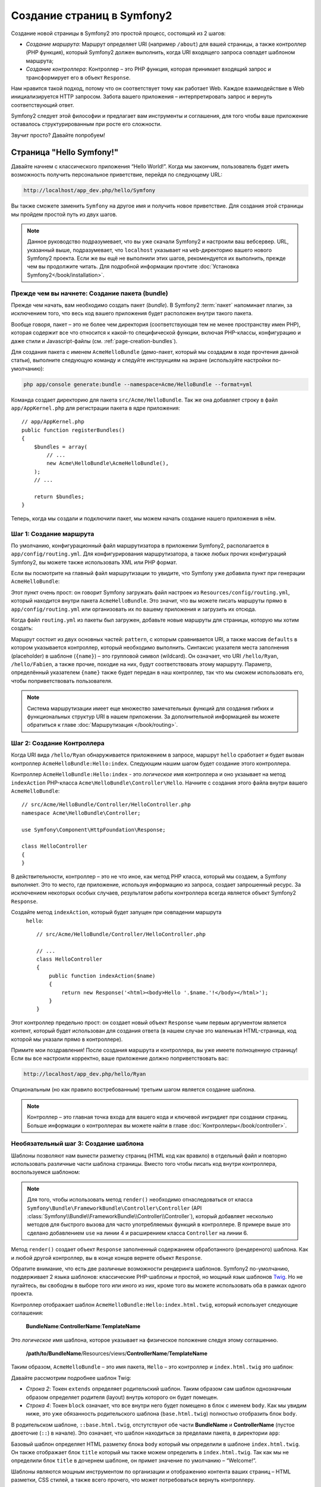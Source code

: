 .. index::
   single: Создание страниц

Создание страниц в Symfony2
=============================

Создание новой страницы в Symfony2 это простой процесс, состоящий из 2 шагов:

* *Создание маршрута*: Маршрут определяет URI (например ``/about``) для вашей
  страницы, а также контроллер (PHP функция), который Symfony2 должен выполнить,
  когда URI входящего запроса совпадет шаблоном маршрута;

* *Создание контроллера*: Контроллер – это PHP функция, которая принимает входящий запрос и трансформирует его в объект ``Response``.

Нам нравится такой подход, потому что он соответствует тому как работает Web. Каждое взаимодействие в Web инициализируется HTTP запросом. Забота вашего приложения – интерпретировать запрос и вернуть соответствующий ответ.

Symfony2 следует этой философии и предлагает вам инструменты и соглашения, для того чтобы ваше приложение оставалось структурированным при росте его сложности.

Звучит просто? Давайте попробуем!

.. index::
   single: Создание страниц; Пример

Страница "Hello Symfony!"
----------------------------

Давайте начнем с классического приложения “Hello World!”. Когда мы закончим, пользователь будет иметь возможность получить персональное приветствие, перейдя по следующему URL:

.. code-block:: text

    http://localhost/app_dev.php/hello/Symfony

Вы также сможете заменить ``Symfony`` на другое имя и получить новое приветствие. Для создания этой страницы мы пройдем простой путь из двух шагов.

.. note::

    Данное руководство подразумевает, что вы уже скачали Symfony2 и настроили ваш
    вебсервер. URL, указанный выше, подразумевает, что ``localhost`` указывает на
    ``web``-директорию вашего нового Symfony2 проекта. Если же вы ещё не выполнили
    этих шагов, рекомендуется их выполнить, прежде чем вы продолжите читать. Для
    подробной информации прочтите :doc:`Установка Symfony2</book/installation>`.

Прежде чем вы начнете: Создание пакета (bundle)
~~~~~~~~~~~~~~~~~~~~~~~~~~~~~~~~~~~~~~~~~~~~~~~~~

Прежде чем начать, вам необходимо создать пакет (*bundle*). В
Symfony2 :term:`пакет` напоминает плагин, за исключением того, что весь
код вашего приложения будет расположен внутри такого пакета.

Вообще говоря, пакет – это не более чем директория (соответствующая тем не
менее пространству имен PHP), которая содержит все что относится к какой-то
специфической функции, включая PHP-классы, конфигурацию и даже стили и
Javascript-файлы (см. :ref:`page-creation-bundles`).

Для создания пакета с именем ``AcmeHelloBundle`` (демо-пакет, который мы
создадим в ходе прочтения данной статьи), выполните следующую команду и
следуйте инструкциям на экране (используйте настройки по-умолчанию):

.. code-block:: bash

    php app/console generate:bundle --namespace=Acme/HelloBundle --format=yml

Команда создает директорию для пакета ``src/Acme/HelloBundle``.
Так же она добавляет строку в файл ``app/AppKernel.php`` для регистрации пакета
в ядре приложения::

    // app/AppKernel.php
    public function registerBundles()
    {
        $bundles = array(
            // ...
            new Acme\HelloBundle\AcmeHelloBundle(),
        );
        // ...

        return $bundles;
    }

Теперь, когда мы создали и подключили пакет, мы можем начать создание нашего приложения в нём.

Шаг 1: Создание маршрута
~~~~~~~~~~~~~~~~~~~~~~~~~~

По умолчанию, конфигурационный файл маршрутизатора в приложении Symfony2,
располагается в ``app/config/routing.yml``. Для конфигурирования
маршрутизатора, а также любых прочих конфигураций Symfony2, вы можете также
использовать XML или PHP формат.

Если вы посмотрите на главный файл маршрутизации то увидите, что Symfony
уже добавила пункт при генерации ``AcmeHelloBundle``:

.. configuration-block::

    .. code-block:: yaml

        # app/config/routing.yml
        AcmeHelloBundle:
            resource: "@AcmeHelloBundle/Resources/config/routing.yml"
            prefix:   /

    .. code-block:: xml

        <!-- app/config/routing.xml -->
        <?xml version="1.0" encoding="UTF-8" ?>

        <routes xmlns="http://symfony.com/schema/routing"
            xmlns:xsi="http://www.w3.org/2001/XMLSchema-instance"
            xsi:schemaLocation="http://symfony.com/schema/routing http://symfony.com/schema/routing/routing-1.0.xsd">

            <import resource="@AcmeHelloBundle/Resources/config/routing.xml" prefix="/" />
        </routes>

    .. code-block:: php

        // app/config/routing.php
        use Symfony\Component\Routing\RouteCollection;
        use Symfony\Component\Routing\Route;

        $collection = new RouteCollection();
        $collection->addCollection(
            $loader->import('@AcmeHelloBundle/Resources/config/routing.php'),
            '/',
        );

        return $collection;

Этот пункт очень прост: он говорит Symfony загружать файл настроек из
``Resources/config/routing.yml``, который находится внутри пакета
``AcmeHelloBundle``.
Это значит, что вы можете писать маршруты прямо в ``app/config/routing.yml``
или организовать их по вашему приложения и загрузить их отсюда.

Когда файл ``routing.yml`` из пакеты был загружен, добавьте новые маршруты
для страницы, которую мы хотим создать:

.. configuration-block::

    .. code-block:: yaml

        # src/Acme/HelloBundle/Resources/config/routing.yml
        hello:
            pattern:  /hello/{name}
            defaults: { _controller: AcmeHelloBundle:Hello:index }

    .. code-block:: xml

        <!-- src/Acme/HelloBundle/Resources/config/routing.xml -->
        <?xml version="1.0" encoding="UTF-8" ?>

        <routes xmlns="http://symfony.com/schema/routing"
            xmlns:xsi="http://www.w3.org/2001/XMLSchema-instance"
            xsi:schemaLocation="http://symfony.com/schema/routing http://symfony.com/schema/routing/routing-1.0.xsd">

            <route id="hello" pattern="/hello/{name}">
                <default key="_controller">AcmeHelloBundle:Hello:index</default>
            </route>
        </routes>

    .. code-block:: php

        // src/Acme/HelloBundle/Resources/config/routing.php
        use Symfony\Component\Routing\RouteCollection;
        use Symfony\Component\Routing\Route;

        $collection = new RouteCollection();
        $collection->add('hello', new Route('/hello/{name}', array(
            '_controller' => 'AcmeHelloBundle:Hello:index',
        )));

        return $collection;

Маршрут состоит из двух основных частей: ``pattern``, с которым сравнивается
URI, а также массив ``defaults`` в котором указывается контроллер, который
необходимо выполнить. Синтаксис указателя места заполнения (placeholder) в
шаблоне (``{name}``) – это групповой символ (wildcard). Он означает, что URI
``/hello/Ryan``, ``/hello/Fabien``, а также прочие, походие на них, будут
соответствовать этому маршруту. Параметр, определённый указателем ``{name}``
также будет передан в наш контроллер, так что мы сможем использовать его,
чтобы поприветствовать пользователя.

.. note::

  Система маршрутизации имеет еще множество замечательных функций для создания
  гибких и функциональных структур URI в нашем приложении. За дополнительной
  информацией вы можете обратиться к главе :doc:`Маршрутизация </book/routing>`.

Шаг 2: Создание Контроллера
~~~~~~~~~~~~~~~~~~~~~~~~~~~~~

Когда URI вида ``/hello/Ryan`` обнаруживается приложением в запросе, маршрут
``hello`` сработает и будет вызван контроллер ``AcmeHelloBundle:Hello:index``.
Следующим нашим шагом будет создание этого контроллера.

Контроллер ``AcmeHelloBundle:Hello:index`` - это *логическое* имя
контроллера и оно укзаывает на метод ``indexAction`` PHP-класса
``Acme\HelloBundle\Controller\Hello``. Начните с создания этого файла
внутри вашего ``AcmeHelloBundle``::

    // src/Acme/HelloBundle/Controller/HelloController.php
    namespace Acme\HelloBundle\Controller;

    use Symfony\Component\HttpFoundation\Response;

    class HelloController
    {
    }

В действительности, контроллер – это не что иное, как метод PHP класса,
который мы создаем, а Symfony выполняет. Это то место, где приложение,
используя информацию из запроса, создает запрошенный ресурс. За исключением
некоторых особых случаев, результатом работы контроллера всегда является
объект Symfony2 ``Response``.

Создайте метод ``indexAction``, который будет запущен при совпадении маршрута
 ``hello``::

    // src/Acme/HelloBundle/Controller/HelloController.php

    // ...
    class HelloController
    {
        public function indexAction($name)
        {
            return new Response('<html><body>Hello '.$name.'!</body></html>');
        }
    }

Этот контроллер предельно прост: он создает новый объект ``Response`` чьим
первым аргументом является контент, который будет использован для создания
ответа (в нашем случае это маленькая HTML-страница, код которой мы указали
прямо в контроллере).

Примите мои поздравления! После создания маршрута и контроллера, вы уже имеете
полноценную страницу! Если вы все настроили корректно, ваше приложение должно
поприветствовать вас:

.. code-block:: text

    http://localhost/app_dev.php/hello/Ryan

Опциональным (но как правило востребованным) третьим шагом является создание
шаблона.

.. note::

   Контроллер – это главная точка входа для вашего кода и ключевой ингридиет
   при создании страниц. Больше информации о контроллерах вы можете найти в
   главе :doc:`Контроллеры</book/controller>`.

Необязательный шаг 3: Создание шаблона
~~~~~~~~~~~~~~~~~~~~~~~~~~~~~~~~~~~~~~~

Шаблоны позволяют нам вынести разметку страниц (HTML код как вравило) в
отдельный файл и повторно использовать различные части шаблона страницы.
Вместо того чтобы писать код внутри контроллера, воспользуемся шаблоном:

.. code-block:: php
    :linenos:

    // src/Acme/HelloBundle/Controller/HelloController.php
    namespace Acme\HelloBundle\Controller;

    use Symfony\Bundle\FrameworkBundle\Controller\Controller;

    class HelloController extends Controller
    {
        public function indexAction($name)
        {
            return $this->render('AcmeHelloBundle:Hello:index.html.twig', array('name' => $name));

            // render a PHP template instead
            // return $this->render('AcmeHelloBundle:Hello:index.html.php', array('name' => $name));
        }
    }

.. note::

   Для того, чтобы использовать метод ``render()`` необходимо отнаследоваться
   от класса ``Symfony\Bundle\FrameworkBundle\Controller\Controller``
   (API :class:`Symfony\\Bundle\\FrameworkBundle\\Controller\\Controller`),
   который добавляет несколько методов для быстрого вызова для часто
   употребляемых функций в контроллере. В примере выше это сделано добавлением
   ``use`` на линии 4 и расширением класса ``Controller`` на линии 6.

Метод ``render()`` создает объект ``Response`` заполненный содержанием
обработанного (рендереного) шаблона. Как и любой другой контроллер, вы в конце
концов вернете объект ``Response``.

Обратите внимание, что есть две различные возможности рендеринга шаблонов.
Symfony2 по-умолчанию, поддерживает 2 языка шаблонов: классические PHP-шаблоны
и простой, но мощный язык шаблонов `Twig`_. Но не пугайтесь, вы свободны в
выборе того или иного из них, кроме того вы можете использовать оба в рамках
одного проекта.

Контроллер отображает шаблон ``AcmeHelloBundle:Hello:index.html.twig``,
который использует следующие соглашения:

    **BundleName**:**ControllerName**:**TemplateName**

Это *логическое* имя шаблона, которое указывает на физическое положение
следуя этому соглашению.

    **/path/to/BundleName**/Resources/views/**ControllerName**/**TemplateName**

Таким образом, ``AcmeHelloBundle`` – это имя пакета, ``Hello`` – это контроллер и ``index.html.twig`` это шаблон:

.. configuration-block::

    .. code-block:: jinja
       :linenos:

        {# src/Acme/HelloBundle/Resources/views/Hello/index.html.twig #}
        {% extends '::base.html.twig' %}

        {% block body %}
            Hello {{ name }}!
        {% endblock %}

    .. code-block:: php

        <!-- src/Acme/HelloBundle/Resources/views/Hello/index.html.php -->
        <?php $view->extend('::base.html.php') ?>

        Hello <?php echo $view->escape($name) ?>!

Давайте рассмотрим подробнее шаблон Twig:

* *Строка 2*: Токен ``extends`` определяет родительский шаблон. Таким образом
  сам шаблон однозначным образом определяет родителя (layout) внутрь которого
  он будет помещен.

* *Строка 4*: Токен ``block`` означает, что все внутри него будет помещено в
  блок с именем ``body``. Как мы увидим ниже, это уже обязанность
  родительского шаблона (``base.html.twig``) полностью отобразить блок
  ``body``.

В родительском шаблоне, ``::base.html.twig``, отстутствуют обе части 
**BundleName** и **ControllerName** (пустое двоеточие (``::``) в начале).
Это означает, что шаблон находиться за пределами пакета, в директории
``app``:

.. configuration-block::

    .. code-block:: html+jinja

        {# app/Resources/views/base.html.twig #}
        <!DOCTYPE html>
        <html>
            <head>
                <meta http-equiv="Content-Type" content="text/html; charset=utf-8" />
                <title>{% block title %}Welcome!{% endblock %}</title>
                {% block stylesheets %}{% endblock %}
                <link rel="shortcut icon" href="{{ asset('favicon.ico') }}" />
            </head>
            <body>
                {% block body %}{% endblock %}
                {% block javascripts %}{% endblock %}
            </body>
        </html>

    .. code-block:: php

        <!-- app/Resources/views/base.html.php -->
        <!DOCTYPE html>
        <html>
            <head>
                <meta http-equiv="Content-Type" content="text/html; charset=utf-8" />
                <title><?php $view['slots']->output('title', 'Welcome!') ?></title>
                <?php $view['slots']->output('stylesheets') ?>
                <link rel="shortcut icon" href="<?php echo $view['assets']->getUrl('favicon.ico') ?>" />
            </head>
            <body>
                <?php $view['slots']->output('_content') ?>
                <?php $view['slots']->output('stylesheets') ?>
            </body>
        </html>

Базовый шаблон определяет HTML разметку блока ``body`` который мы определили
в шаблоне ``index.html.twig``. Он также отображает блок ``title``
который мы также можем определить в ``index.html.twig``. Так как мы не
определили блок ``title`` в дочернем шаблоне, он примет значение по умолчанию
– “Welcome!”.

Шаблоны являются мощным инструментом по организации и отображению контента
ваших страниц – HTML разметки, CSS стилей, а также всего прочего, что может
потребоваться вернуть контроллеру.

Но шаблонизатор – это просто средство для достижения цели. А цель состоит в
том, чтобы каждый контроллер возвращал объект ``Response``. Таким образом,
шаблоны мощный, но опциональный инструмент для создания контента для объекта
``Response``.

.. index::
   single: Структура директорий

Структура директорий
-----------------------

Мы прочитали всего лишь после нескольких коротких секций, а вы уже уяснили
философию создания и отображения страниц в Symfony2. Поэтому без лишних слов
мы приступим к изучению того, как организованы и структурированы проекты
Symfony2. К концу этой секции вы будете знать где найти и куда поместить
различные типы файлов. И более того, будет понимать – почему!

Изначально созданный очень гибким, по умолчанию каждое
Symfony :term:`приложение` имеет одну и ту же базовую (и рекомендуемую)
структуру директорий:

* ``app/``: Эта директория содержит настройки приложения;

* ``src/``: Весь PHP код проекта находится в этой директории;

* ``vendor/``: Здесь размещаются сторонние библиотеки;

* ``web/``: Это корневая директория, видимая web-серверу и содержащая доступные пользователям файлы;

Директория Web
~~~~~~~~~~~~~~~~~

Web-директория – это дом для всех публично-доступных статических файлов, таких как изображения, таблицы стилей и JavaScript файлы. Тут также располагаются все
:term:`фронт-контроллеры`::

    // web/app.php
    require_once __DIR__.'/../app/bootstrap.php.cache';
    require_once __DIR__.'/../app/AppKernel.php';

    use Symfony\Component\HttpFoundation\Request;

    $kernel = new AppKernel('prod', false);
    $kernel->loadClassCache();
    $kernel->handle(Request::createFromGlobals())->send();

Файл фронт-контроллера (в примере выше – ``app.php``) - это PHP файл, который
выполняется, когда используется Symfony2 приложение и в его обязанности входит 
использование Kernel-класса, ``AppKernel``, для запуска приложения.

.. tip::

    Наличие фронт-контроллера означает возможность использования более гибких
    URL, отличных от тех, что используются в типичном “плоском” PHP -
    приложении. Когда используется фронт-контроллер, URL формируется следующим
    образом:

    .. code-block:: text

        http://localhost/app.php/hello/Ryan

    Фронт-контроллер ``app.php`` выполняется и URL ``/hello/Ryan``
    направляется внутри приложения с использованием конфигурации
    маршрутизатора. С использованием правил ``mod_rewrite`` для Apache вы
    можете перенаправлять все запросы (на физически не существующие URL) на
    ``app.php``, чтобы явно не указывать его в URL:

    .. code-block:: text

        http://localhost/hello/Ryan

Хотя фронт-контроллеры имеют важное значение при обработке каждого запроса,вам нечасто придется модифицировать их или вообще вспоминать об их существовании. Мы еще вкратце упомянем о них в разделе, где говорится об `Окружения`_.

Директория приложения (``app``)
~~~~~~~~~~~~~~~~~~~~~~~~~~~~~~~~~

Как вы уже видели во фронт-контроллере, класс ``AppKernel`` – это точка входа 
приложения и он отвечает за его конфигурацию. Как таковой, этот класс 
расположен в директории ``app/``.

Этот класс должен реализовывать три метода, которые определяются все, что 
Symfony необходимо знать о вашем приложении. Вам даже не нужно беспокоиться о 
реализации этих методов, когда начинаете работу – они уже реализованы с кодом 
по-умолчанию.

* ``registerBundles()``: Возвращает массив всех пакетов, необходимых для запуска приложения (см. секцию :ref:`page-creation-bundles`);

* ``registerContainerConfiguration()``: Загружает главный конфигурационный файл (см. секцию `Настройка приложения`_).

Изо дня в день вы будете использовать директорию ``app/`` в основном для того, 
чтобы модифицировать конфигурацию и настройки маршрутизатора в директории 
``app/config/`` directory (см.
`Настройка приложения`_). Также в ``app/`` содержится кеш (``app/cache``), 
директория для логов (``app/logs``) и директория для ресурсов уровня 
приложения (``app/Resources``).
Об этих директориях подробнее будет рассказано в других главах.

.. _autoloading-introduction-sidebar:

.. sidebar:: Автозагрузка

    При инициализации приложения подключается особый файл -
    ``app/autoload.php``.
    Этот файл отвечает за автозагрузку всех файлов из директорий ``src/``
    и ``vendor/``.

    С использованием автозагрузки вам больше не придется беспокоиться об
    использовании выражений ``include`` или 
    ``require``. Вместо этого, Symfony2 использует пространства имен классов, 
    чтобы определить их расположение и автоматически подключить файл класса, в 
    случае если класс вам понадобится.

    При такой конфигурации, Symfony2 будет искать в директории src классы
    из пространства имен ``Acme`` (вы скорее всего будете использовать наименование
    вашей компании). Для того чтобы эта парадигма работала, необходимо чтобы
    имя класса и путь к нему соответствовали следующему шаблону:

    .. code-block:: text

        Class Name:
            Acme\HelloBundle\Controller\HelloController
        Path:
            src/Acme/HelloBundle/Controller/HelloController.php

    Обычно, единственное время когда вам надо беспокоиться о файле
    ``app/autoload.php``, это когда вы подключаете новую библиотеку
    сторонних разработчиков в папке ``vendor/``. Для более подробной
    информации о автозагрузке смотрите
    :doc:`Как автозагружать классы</cookbook/tools/autoloader>`.

Директория исходных кодов проекта (``src``)
~~~~~~~~~~~~~~~~~~~~~~~~~~~~~~~~~~~~~~~~~~~~~

Если вкратце, директория ``src/`` содержит весь код приложения. Фактически, во 
время разработки, большую часть работ вы будете производить именно в этой 
директории. По умолчанию, директория ``src/`` нового проекта пуста. Когда вы 
начинаете разработку, вы постепенно наполняете ее пакетами, которые содержат 
код приложения.

Но что же собственно из себя представляет сам :term:`пакет`?

.. _page-creation-bundles:

Система пакетов
-----------------

Пакет чем-то схож с плагином, но он ещё лучше. Ключевое отличие состоит в
том, что *все* есть пакет в Symfony2, включая функционал ядра и код вашего
приложения. Пакеты – это граждане высшего сорта в Symfony2. Они дают вам
возможность использовать уже готовые пакеты, которые вы можете найти по адресу
`third-party bundles`_.Вы также можете там выкладывать свои пакеты. Они также
дают возможность легко и просто выбрать, какие именно функции подключить в
вашем приложении.

.. note::

   Здесь мы рассмотрим лишь основы, более детальную информацию по пакетам вы
   можете найти в главе :doc:`пакеты</cookbook/bundles/best_practices>`.

Пакет - это структурированная коллекция файлов внутри директории, которые
выполняют одну функцию. Вы можете создать ``BlogBundle``, ``ForumBundle``
или пакет для управления пользователями (множество пакетов уже существует).
Каждая папка содержит все, что относится к функции, включая PHP-файлы,
шаблоны, стили, JavaScript-ы, тесты и все остальное.

Приложение подключает пакеты, указанные в методе ``registerBundles()``
класса ``AppKernel``::

    // app/AppKernel.php
    public function registerBundles()
    {
        $bundles = array(
            new Symfony\Bundle\FrameworkBundle\FrameworkBundle(),
            new Symfony\Bundle\SecurityBundle\SecurityBundle(),
            new Symfony\Bundle\TwigBundle\TwigBundle(),
            new Symfony\Bundle\MonologBundle\MonologBundle(),
            new Symfony\Bundle\SwiftmailerBundle\SwiftmailerBundle(),
            new Symfony\Bundle\DoctrineBundle\DoctrineBundle(),
            new Symfony\Bundle\AsseticBundle\AsseticBundle(),
            new Sensio\Bundle\FrameworkExtraBundle\SensioFrameworkExtraBundle(),
            new JMS\SecurityExtraBundle\JMSSecurityExtraBundle(),
        );

        if (in_array($this->getEnvironment(), array('dev', 'test'))) {
            $bundles[] = new Acme\DemoBundle\AcmeDemoBundle();
            $bundles[] = new Symfony\Bundle\WebProfilerBundle\WebProfilerBundle();
            $bundles[] = new Sensio\Bundle\DistributionBundle\SensioDistributionBundle();
            $bundles[] = new Sensio\Bundle\GeneratorBundle\SensioGeneratorBundle();
        }

        return $bundles;
    }

С методом ``registerBundles()`` у вас есть полный контроль над пакетами, используемыми
приложением (включая пакеты Symfony).

.. tip::

   Пакет может находиться *везде*, пока он может быть загружен (через автозагрузчик
   настроенный в ``app/autoload.php``).

Создание пакета
~~~~~~~~~~~~~~~~~

Symfony Standard Edition предоставляет удобную команду для создания полно-функционального
пакета. Конечно, вы можете просто создать пакет вручную.

Чтобы показать вам как проста система пакетов, давайте создадим новый пакет, назовём его
``AcmeTestBundle`` и активируем его.

.. tip::

    Часть ``Acme`` это выдуманное имя организации и должно быть заменено именем,
    которое представляет вас или вашу организацию (например ``ABCTestBundle``
    для компании с названием ``ABC``).

Начните с создания директории ``src/Acme/TestBundle/`` и добавления файла
``AcmeTestBundle.php``::

    // src/Acme/TestBundle/AcmeTestBundle.php
    namespace Acme\TestBundle;

    use Symfony\Component\HttpKernel\Bundle\Bundle;

    class AcmeTestBundle extends Bundle
    {
    }

.. tip::

   Наименование ``AcmeTestBundle`` следует :ref:`соглашениям по именованию пакетов<bundles-naming-conventions>`.
   Вы так же можете сократить имя пакеты до простого ``TestBundle``, назвав
   класс ``TestBundle`` (и назвав файл ``TestBundle.php``).

Этот пустой класс – единственное, что необходимо создать для минимальной 
комплектации пакета. Не смотря на то, что класс пуст, он обладает большим 
потенциалом и позволяет настраивать поведение пакета.

Теперь, когда мы создали пакет, его нужно активировать в классе ``AppKernel``::

    // app/AppKernel.php
    public function registerBundles()
    {
        $bundles = array(
            // ...

            // register your bundles
            new Acme\TestBundle\AcmeTestBundle(),
        );
        // ...

        return $bundles;
    }

И, хотя наш новый пакет пока ничего не делает, он готов к использованию.

Symfony также предлагает интерфейс для командной строки для создания базового 
каркаса пакета:

.. code-block:: bash

    php app/console generate:bundle --namespace=Acme/TestBundle

Каркас пакета создаёт базовый контроллер, шаблон и маршрут, которые можно 
настроить. Мы еще вернёмся к инструментам командной строки позже.

.. tip::

   Когда создаёте новый пакет, или используете сторонние пакеты, убедитесь, 
   что пакет активирован в ``registerBundles()``. При использовании команды 
   ``generate:bundle`` все уже сделано за вас.

Структура директории пакета
~~~~~~~~~~~~~~~~~~~~~~~~~~~~~

Структура директории пакета проста и гибка. По умолчанию, система пакетов следует некоторым соглашениям, которые помогают поддерживать стилевое единообразие во всех пакетах Symfony2. Давайте взглянем на пакет ``AcmeHelloBundle``, так как он содержит наиболее основные элементы пакета:

* ``Controller/`` содержит контроллеры (например ``HelloController.php``);

* ``Resources/config/`` место для конфигурационных файлов, включая конфигурацию маршрутизатора (например ``routing.yml``);

* ``Resources/views/`` шаблоны, сгруппированные по имени контроллера (например
  ``Hello/index.html.twig``);

* ``Resources/public/`` публично доступные ресурсы (картинки, стили…), которые будут скопированы или связаны символической ссылкой с директорией ``web/`` через команду ``assets:install``

* ``Tests/`` содержит все тесты.

Пакет может быть как маленьким, так и большим – в зависимости от задачи, 
которую он реализует. Он содержит лишь те файлы, которые нужны – и ничего 
более.

В других главах книги вы также узнаете как работать с базой данных, как 
создавать и валидировать формы, создавать файлы переводов, писать тесты и 
много чего ещё. Все эти объекты в пакете имеют определенную роль и место.

Настройка приложения
-------------------------

Приложение состоит из набора пакетов, реализующих все необходимые функции
вашего приложения. Каждый пакет может быть настроен при помощи
конфигурационных файлов, написанных на YAML, XML или PHP. По умолчанию, 
основной конфигурационный файл расположен в директории ``app/config/`` и 
называется ``config.yml``, ``config.xml`` или ``config.php``, в зависимости от 
предпочитаемого вами формата:

.. configuration-block::

    .. code-block:: yaml

        # app/config/config.yml
        imports:
            - { resource: parameters.ini }
            - { resource: security.yml }
        
        framework:
            secret:          %secret%
            charset:         UTF-8
            router:          { resource: "%kernel.root_dir%/config/routing.yml" }
            form:            true
            csrf_protection: true
            validation:      { enable_annotations: true }
            templating:      { engines: ['twig'] } #assets_version: SomeVersionScheme
            session:
                default_locale: %locale%
                auto_start:     true

        # Twig Configuration
        twig:
            debug:            %kernel.debug%
            strict_variables: %kernel.debug%

        # ...

    .. code-block:: xml

        <!-- app/config/config.xml -->
        <imports>
            <import resource="parameters.ini" />
            <import resource="security.yml" />
        </imports>
        
        <framework:config charset="UTF-8" secret="%secret%">
            <framework:router resource="%kernel.root_dir%/config/routing.xml" />
            <framework:form />
            <framework:csrf-protection />
            <framework:validation annotations="true" />
            <framework:templating assets-version="SomeVersionScheme">
                <framework:engine id="twig" />
            </framework:templating>
            <framework:session default-locale="%locale%" auto-start="true" />
        </framework:config>

        <!-- Twig Configuration -->
        <twig:config debug="%kernel.debug%" strict-variables="%kernel.debug%" />

        <!-- ... -->

    .. code-block:: php

        $this->import('parameters.ini');
        $this->import('security.yml');

        $container->loadFromExtension('framework', array(
            'secret'          => '%secret%',
            'charset'         => 'UTF-8',
            'router'          => array('resource' => '%kernel.root_dir%/config/routing.php'),
            'form'            => array(),
            'csrf-protection' => array(),
            'validation'      => array('annotations' => true),
            'templating'      => array(
                'engines' => array('twig'),
                #'assets_version' => "SomeVersionScheme",
            ),
            'session' => array(
                'default_locale' => "%locale%",
                'auto_start'     => true,
            ),
        ));

        // Twig Configuration
        $container->loadFromExtension('twig', array(
            'debug'            => '%kernel.debug%',
            'strict_variables' => '%kernel.debug%',
        ));

        // ...

.. note::

   О том как выбрать какой файл/формат загружать – мы рассмотрим в следующей
   секции `Environments`_.

Каждый параметр верхнего уровня, например ``framework`` или ``twig``,
определяет настройки конкретного пакета. Например, ключ ``framework``
определяет настройки ядра Symfony ``FrameworkBundle`` и включает настройки
маршрутизации, шаблонизатора и прочих ключевых систем.

Пока же нам не стоит беспокоиться о конкретных настройках в каждой секции.
Файл настроек по умолчанию содержит все необходимые параметры. По ходу чтения
прочей документации вы ознакомитесь со всеми специфическими настройками.

.. sidebar:: Форматы конфигураций

    Во всех главах книги все примеры конфигураций будут показаны во всех трех
    форматах (YAML, XML and PHP). Каждый из них имеет свои достоинства и
    недостатки. Выбор же формата целиком зависит о ваших предпочтений:

    * *YAML*: Простой, понятный и читабельный;

    * *XML*: В разы более мощный, нежели YAML. Поддерживается многими IDE
      (autocompletion);

    * *PHP*: Очень мощный, но менее читабельный, чем стандартные форматы
      конфигурационных файлов.

.. index::
   single: Окружения; Введение

.. _environments-summary:

Окружения
------------

Приложение можно запускать в различных окружениях. Различные окружения
используют один и тот же PHP код (за исключением фронт-контроллера), но могут
иметь совершенно различные настройки. Например, ``dev`` окружение ведет лог
ошибок и замечаний, в то время как ``prod`` окружение логгирует только ошибки.
В ``dev`` некоторые файлы пересоздаются при каждом запросе, но кешируются в
``prod`` окружении. В то же время, все окружения одновременно доступны на
одной и той же машине.

Проект Symfony2 по умолчанию имеет три окружения (``dev``, ``test``
и ``prod``), хотя создать новое окружение не сложно. Вы можете смотреть ваше
приложение в различных окружениях просто меняя фронт-контроллеры в браузере.
Для того чтобы отобразить приложение в ``dev`` окружении, откройте его при
помощи фронт контроллера app_dev.php:

.. code-block:: text

    http://localhost/app_dev.php/hello/Ryan

Если же вы хотите посмотреть, как поведёт себя приложение в продуктовой среде,
вы можете вызвать фронт-контроллер ``prod``:

.. code-block:: text

    http://localhost/app.php/hello/Ryan

.. note::

   Если вы откроете файл ``web/app.php``, вы обнаружите, что он однозначно
   настроен на использование ``prod`` окружения::

       $kernel = new AppKernel('prod', false);

   Вы можете создать новый фронт-контроллер для нового окружения просто
   скопировав этот файл и изменив ``prod`` на другое значение.

Так как ``prod`` окружение оптимизировано для скорости, настройки, маршруты и
шаблоны Twig компилируются в плоские PHP классы и кешируются. Когда вы хотите
посмотреть изменения в продуктовом окружении, вам потребуется удалить эти
файлы чтобы они пересоздались автоматически::

    php app/console cache:clear --env=prod

.. note::

    Тестовое окружение ``test`` используется при запуске автотестов и его
    нельзя напрямую открыть через браузер. Подробнее об это можно почитать
    в :doc:`главе про тестирование</book/testing>`.

.. index::
   single: Окружения; Настройка

Настройка окружений
~~~~~~~~~~~~~~~~~~~~~~

Класс ``AppKernel`` отвечает за загрузку конфигурационных файлов::

    // app/AppKernel.php
    public function registerContainerConfiguration(LoaderInterface $loader)
    {
        $loader->load(__DIR__.'/config/config_'.$this->getEnvironment().'.yml');
    }

Мы уже знаем, что расширение ``.yml`` может быть изменено на ``.xml`` или
``.php`` если вы предпочитаете использовать XML или PHP. Имейте также в виду,
что каждое окружение загружает свои собственные настройки. Рассмотрим
конфигурационный файл для ``dev`` окружения.

.. configuration-block::

    .. code-block:: yaml

        # app/config/config_dev.yml
        imports:
            - { resource: config.yml }

        framework:
            router:   { resource: "%kernel.root_dir%/config/routing_dev.yml" }
            profiler: { only_exceptions: false }

        # ...

    .. code-block:: xml

        <!-- app/config/config_dev.xml -->
        <imports>
            <import resource="config.xml" />
        </imports>

        <framework:config>
            <framework:router resource="%kernel.root_dir%/config/routing_dev.xml" />
            <framework:profiler only-exceptions="false" />
        </framework:config>

        <!-- ... -->

    .. code-block:: php

        // app/config/config_dev.php
        $loader->import('config.php');

        $container->loadFromExtension('framework', array(
            'router'   => array('resource' => '%kernel.root_dir%/config/routing_dev.php'),
            'profiler' => array('only-exceptions' => false),
        ));

        // ...

Ключ ``imports`` похож по действию на выражение ``include`` в PHP и
гарантирует что главный конфигурационный файл (``config.yml``) будет загружен
в первую очередь. Остальной код корректирует конфигурацию по-умолчанию для
увеличения порога логгирования и прочих настроек, специфичных для разработки.

Оба окружения – ``prod`` и ``test`` следуют той же модели: каждое окружение
импортирует базовые настройки и модифицирует их значения для своих нужд.
Это просто соглашение, которое позволяет пере-использовать настройки и менять
только части в зависимости от окружения.

Заключение
------------

Поздравляем! Вы усвоили все фундаментальные аспекты Symfony2 и обнаружили,
какими лёгкими и в то же время гибкими они могут быть. И, поскольку на подходе
ещё *много* интересного, обязательно запомните следующие положения:

* Создание страниц – это три простых шага, включающих **маршрут**,
  **контроллер** и (опционально) **шаблон**.

* Каждое приложение должно состоять только из 4х директорий: ``web/`` (web
  assets и front controllers), ``app/`` (настройки), ``src/`` (ваши пакеты),
  и ``vendor/`` (сторонние библиотеки);

* Каждая функция в Symfony2 (включая ядро фреймворка) должна располагаться
  внутри *пакета*, который представляет собой структурированный набор файлов,
  реализующих эту функцию;

* **настройки** каждого пакета располагаются в директории ``app/config`` и
  могут быть записаны в формате YAML, XML или PHP;

* каждое **окружение** доступно через свой отдельный фронт-контроллер
  (например ``app.php`` и ``app_dev.php``) и загружает отдельный файл настроек.

Далее, каждая глава книги познакомит вас с все более и более мощными
инструментами и более глубокими концепциями. Чем больше вы знаете о Symfony2,
тем больше вы будете ценить гибкость его архитектуры и его обширные
возможности для быстрой разработки приложений.

.. _`Twig`: http://www.twig-project.org
.. _`third-party bundles`: http://symfony2bundles.org/
.. _`Symfony Standard Edition`: http://symfony.com/download
